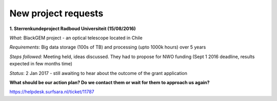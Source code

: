 ********************
New project requests
********************
**1. Sterrenkundeproject Radboud Universiteit (15/08/2016)**

*What*: BlackGEM project - an optical telescope located in Chile

*Requirements*: Big data storage (100s of TB) and processing (upto 1000k hours) over 5 years 

*Steps followed:* Meeting held, ideas discussed. They had to propose for NWO funding (Sept 1 2016 deadline, results expected in few months time)

*Status*: 2 Jan 2017 - still awaiting to hear about the outcome of the grant application

**What should be our action plan? Do we contact them or wait for them to approach us again?**

https://helpdesk.surfsara.nl/ticket/11787
